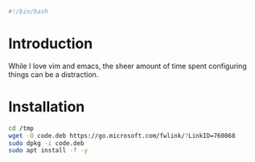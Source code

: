 #+PROPERTY: header-args :tangle "./generated-scripts/vscode.sh"
#+BEGIN_SRC bash
#!/bin/bash
#+END_SRC
* Introduction
While I love vim and emacs, the sheer amount of time spent configuring things can be a distraction.
* Installation
#+BEGIN_SRC bash
cd /tmp
wget -O code.deb https://go.microsoft.com/fwlink/?LinkID=760868
sudo dpkg -i code.deb
sudo apt install -f -y
#+END_SRC

